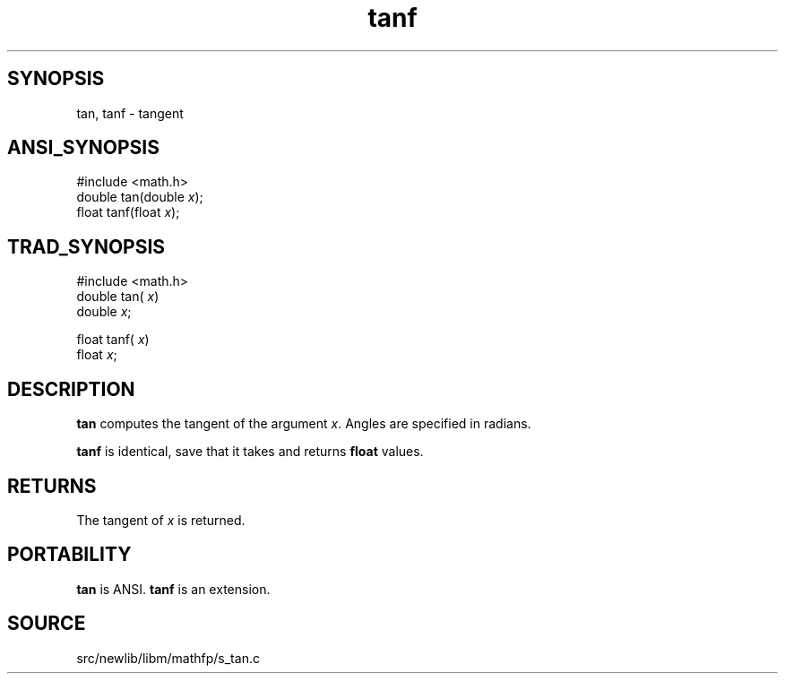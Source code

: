 .TH tanf 3 "" "" ""
.SH SYNOPSIS
tan, tanf \- tangent
.SH ANSI_SYNOPSIS
#include <math.h>
.br
double tan(double 
.IR x );
.br
float tanf(float 
.IR x );
.br
.SH TRAD_SYNOPSIS
#include <math.h>
.br
double tan(
.IR x )
.br
double 
.IR x ;
.br

float tanf(
.IR x )
.br
float 
.IR x ;
.br
.SH DESCRIPTION
.BR tan 
computes the tangent of the argument 
.IR x .
Angles are specified in radians.

.BR tanf 
is identical, save that it takes and returns 
.BR float 
values.
.SH RETURNS
The tangent of 
.IR x 
is returned.
.SH PORTABILITY
.BR tan 
is ANSI. 
.BR tanf 
is an extension.
.SH SOURCE
src/newlib/libm/mathfp/s_tan.c
